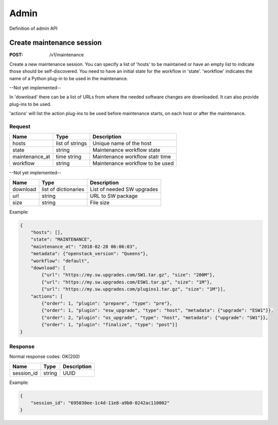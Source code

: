 .. _admin:

=====
Admin
=====

Definition of admin API

Create maintenance session
==========================

:POST: /v1/maintenance

Create a new maintenance session. You can specify a list of 'hosts' to be
maintained or have an empty list to indicate those should be self-discovered.
You need to have an initial state for the workflow in 'state'. 'workflow'
indicates the name of a Python plug-in to be used in the maintenance.

--Not yet implemented--

In 'download' there can be a list of URLs from where the needed software
changes are downloaded. It can also provide plug-ins to be used.

'actions' will list the action plug-ins to be used before maintenance starts,
on each host or after the maintenance.

Request
-------

+----------------+-----------------+---------------------------------+
| Name           | Type            | Description                     |
+================+=================+=================================+
| hosts          | list of strings | Unique name of the host         |
+----------------+-----------------+---------------------------------+
| state          | string          | Maintenance workflow state      |
+----------------+-----------------+---------------------------------+
| maintenance_at | time string     | Maintenance workflow statr time |
+----------------+-----------------+---------------------------------+
| workflow       | string          | Maintenance workflow to be used |
+----------------+-----------------+---------------------------------+

--Not yet implemented--

+----------------+----------------------+----------------------------+
| Name           | Type                 | Description                |
+================+======================+============================+
| download       | list of dictionaries | List of needed SW upgrades |
+----------------+----------------------+----------------------------+
| url            | string               | URL to SW package          |
+----------------+----------------------+----------------------------+
| size           | string               | File size                  |
+----------------+----------------------+----------------------------+

Example:

.. code-block:: json

    {
        "hosts": [],
        "state": "MAINTENANCE",
        "maintenance_at": "2018-02-28 06:06:03",
        "metadata": {"openstack_version": "Queens"},
        "workflow": "default",
        "download": [
            {"url": "https://my.sw.upgrades.com/SW1.tar.gz", "size": "200M"},
            {"url": "https://my.sw.upgrades.com/ESW1.tar.gz", "size": "1M"},
            {"url": "https://my.sw.upgrades.com/plugins1.tar.gz", "size": "1M"}],
        "actions": [
            {"order": 1, "plugin": "prepare", "type": "pre"},
            {"order": 1, "plugin": "esw_upgrade", "type": "host", "metadata": {"upgrade": "ESW1"}},
            {"order": 2, "plugin": "os_upgrade", "type": "host", "metadata": {"upgrade": "SW1"}},
            {"order": 1, "plugin": "finalize", "type": "post"}]
    }

Response
--------

Normal response codes: OK(200)

+------------+--------+-------------+
| Name       | Type   | Description |
+============+========+=============+
| session_id | string | UUID        |
+------------+--------+-------------+

Example:

.. code-block:: json

    {
        "session_id": "695030ee-1c4d-11e8-a9b0-0242ac110002"
    }
